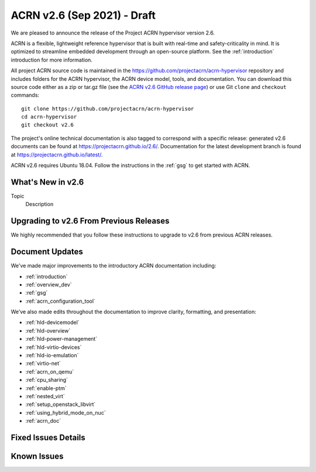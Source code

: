 .. _release_notes_2.6:

ACRN v2.6 (Sep 2021) - Draft
############################

We are pleased to announce the release of the Project ACRN hypervisor
version 2.6.

ACRN is a flexible, lightweight reference hypervisor that is built with
real-time and safety-criticality in mind. It is optimized to streamline
embedded development through an open-source platform. See the
:ref:`introduction` introduction for more information.

All project ACRN source code is maintained in the
https://github.com/projectacrn/acrn-hypervisor repository and includes
folders for the ACRN hypervisor, the ACRN device model, tools, and
documentation. You can download this source code either as a zip or
tar.gz file (see the `ACRN v2.6 GitHub release page
<https://github.com/projectacrn/acrn-hypervisor/releases/tag/v2.6>`_) or
use Git ``clone`` and ``checkout`` commands::

   git clone https://github.com/projectacrn/acrn-hypervisor
   cd acrn-hypervisor
   git checkout v2.6

The project's online technical documentation is also tagged to
correspond with a specific release: generated v2.6 documents can be
found at https://projectacrn.github.io/2.6/.  Documentation for the
latest development branch is found at https://projectacrn.github.io/latest/.

ACRN v2.6 requires Ubuntu 18.04.  Follow the instructions in the
:ref:`gsg` to get started with ACRN.


What's New in v2.6
******************

Topic
  Description


Upgrading to v2.6 From Previous Releases
****************************************

We highly recommended that you follow these instructions to
upgrade to v2.6 from previous ACRN releases.


Document Updates
****************

We've made major improvements to the introductory ACRN documentation including:

* :ref:`introduction`
* :ref:`overview_dev`
* :ref:`gsg`
* :ref:`acrn_configuration_tool`

We’ve also made edits throughout the documentation to improve clarity,
formatting, and presentation:

.. rst-class:: rst-columns2

* :ref:`hld-devicemodel`
* :ref:`hld-overview`
* :ref:`hld-power-management`
* :ref:`hld-virtio-devices`
* :ref:`hld-io-emulation`
* :ref:`virtio-net`
* :ref:`acrn_on_qemu`
* :ref:`cpu_sharing`
* :ref:`enable-ptm`
* :ref:`nested_virt`
* :ref:`setup_openstack_libvirt`
* :ref:`using_hybrid_mode_on_nuc`
* :ref:`acrn_doc`

Fixed Issues Details
********************

.. comment example item
   - :acrn-issue:`5626` - [CFL][industry] Host Call Trace once detected


Known Issues
************

